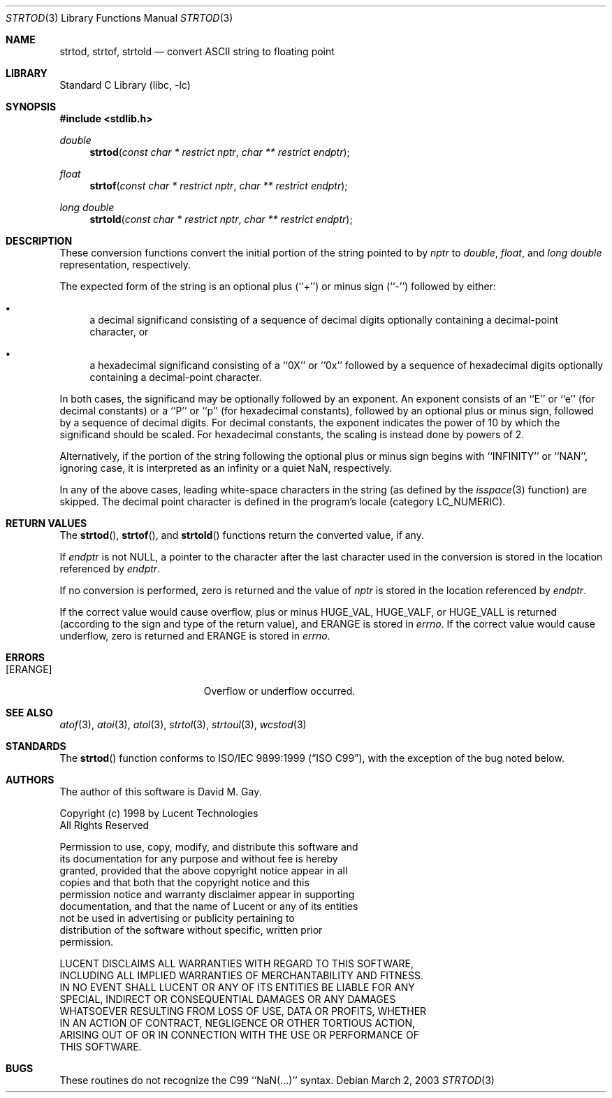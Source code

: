 .\" Copyright (c) 1990, 1991, 1993
.\"	The Regents of the University of California.  All rights reserved.
.\"
.\" This code is derived from software contributed to Berkeley by
.\" the American National Standards Committee X3, on Information
.\" Processing Systems.
.\"
.\" Redistribution and use in source and binary forms, with or without
.\" modification, are permitted provided that the following conditions
.\" are met:
.\" 1. Redistributions of source code must retain the above copyright
.\"    notice, this list of conditions and the following disclaimer.
.\" 2. Redistributions in binary form must reproduce the above copyright
.\"    notice, this list of conditions and the following disclaimer in the
.\"    documentation and/or other materials provided with the distribution.
.\" 4. Neither the name of the University nor the names of its contributors
.\"    may be used to endorse or promote products derived from this software
.\"    without specific prior written permission.
.\"
.\" THIS SOFTWARE IS PROVIDED BY THE REGENTS AND CONTRIBUTORS ``AS IS'' AND
.\" ANY EXPRESS OR IMPLIED WARRANTIES, INCLUDING, BUT NOT LIMITED TO, THE
.\" IMPLIED WARRANTIES OF MERCHANTABILITY AND FITNESS FOR A PARTICULAR PURPOSE
.\" ARE DISCLAIMED.  IN NO EVENT SHALL THE REGENTS OR CONTRIBUTORS BE LIABLE
.\" FOR ANY DIRECT, INDIRECT, INCIDENTAL, SPECIAL, EXEMPLARY, OR CONSEQUENTIAL
.\" DAMAGES (INCLUDING, BUT NOT LIMITED TO, PROCUREMENT OF SUBSTITUTE GOODS
.\" OR SERVICES; LOSS OF USE, DATA, OR PROFITS; OR BUSINESS INTERRUPTION)
.\" HOWEVER CAUSED AND ON ANY THEORY OF LIABILITY, WHETHER IN CONTRACT, STRICT
.\" LIABILITY, OR TORT (INCLUDING NEGLIGENCE OR OTHERWISE) ARISING IN ANY WAY
.\" OUT OF THE USE OF THIS SOFTWARE, EVEN IF ADVISED OF THE POSSIBILITY OF
.\" SUCH DAMAGE.
.\"
.\"     @(#)strtod.3	8.1 (Berkeley) 6/4/93
.\" $FreeBSD: src/lib/libc/stdlib/strtod.3,v 1.21.10.1 2010/02/10 00:26:20 kensmith Exp $
.\"
.Dd March 2, 2003
.Dt STRTOD 3
.Os
.Sh NAME
.Nm strtod , strtof , strtold
.Nd convert
.Tn ASCII
string to floating point
.Sh LIBRARY
.Lb libc
.Sh SYNOPSIS
.In stdlib.h
.Ft double
.Fn strtod "const char * restrict nptr" "char ** restrict endptr"
.Ft float
.Fn strtof "const char * restrict nptr" "char ** restrict endptr"
.Ft "long double"
.Fn strtold "const char * restrict nptr" "char ** restrict endptr"
.Sh DESCRIPTION
These conversion
functions convert the initial portion of the string
pointed to by
.Fa nptr
to
.Vt double ,
.Vt float ,
and
.Vt "long double"
representation, respectively.
.Pp
The expected form of the string is an optional plus (``+'') or minus
sign (``\-'') followed by either:
.Bl -bullet
.It
a decimal significand consisting of a sequence of decimal digits
optionally containing a decimal-point character, or
.It
a hexadecimal significand consisting of a ``0X'' or ``0x'' followed
by a sequence of hexadecimal digits optionally containing a
decimal-point character.
.El
.Pp
In both cases, the significand may be optionally followed by an
exponent.
An exponent consists of an ``E'' or ``e'' (for decimal
constants) or a ``P'' or ``p'' (for hexadecimal constants),
followed by an optional plus or minus sign, followed by a
sequence of decimal digits.
For decimal constants, the exponent indicates the power of 10 by
which the significand should be scaled.
For hexadecimal constants, the scaling is instead done by powers
of 2.
.Pp
Alternatively, if the portion of the string following the optional
plus or minus sign begins with ``INFINITY'' or ``NAN'', ignoring
case, it is interpreted as an infinity or a quiet NaN, respectively.
.Pp
In any of the above cases, leading white-space characters in the
string (as defined by the
.Xr isspace 3
function) are skipped.
The decimal point
character is defined in the program's locale (category
.Dv LC_NUMERIC ) .
.Sh RETURN VALUES
The
.Fn strtod ,
.Fn strtof ,
and
.Fn strtold
functions return the converted value, if any.
.Pp
If
.Fa endptr
is not
.Dv NULL ,
a pointer to the character after the last character used
in the conversion is stored in the location referenced by
.Fa endptr .
.Pp
If no conversion is performed, zero is returned and the value of
.Fa nptr
is stored in the location referenced by
.Fa endptr .
.Pp
If the correct value would cause overflow, plus or minus
.Dv HUGE_VAL ,
.Dv HUGE_VALF ,
or
.Dv HUGE_VALL
is returned (according to the sign and type of the return value), and
.Er ERANGE
is stored in
.Va errno .
If the correct value would cause underflow, zero is
returned and
.Er ERANGE
is stored in
.Va errno .
.Sh ERRORS
.Bl -tag -width Er
.It Bq Er ERANGE
Overflow or underflow occurred.
.El
.Sh SEE ALSO
.Xr atof 3 ,
.Xr atoi 3 ,
.Xr atol 3 ,
.Xr strtol 3 ,
.Xr strtoul 3 ,
.Xr wcstod 3
.Sh STANDARDS
The
.Fn strtod
function
conforms to
.St -isoC-99 ,
with the exception of the bug noted below.
.Sh AUTHORS
The author of this software is
.An David M. Gay .
.Pp
.Bd -literal
Copyright (c) 1998 by Lucent Technologies
All Rights Reserved

Permission to use, copy, modify, and distribute this software and
its documentation for any purpose and without fee is hereby
granted, provided that the above copyright notice appear in all
copies and that both that the copyright notice and this
permission notice and warranty disclaimer appear in supporting
documentation, and that the name of Lucent or any of its entities
not be used in advertising or publicity pertaining to
distribution of the software without specific, written prior
permission.

LUCENT DISCLAIMS ALL WARRANTIES WITH REGARD TO THIS SOFTWARE,
INCLUDING ALL IMPLIED WARRANTIES OF MERCHANTABILITY AND FITNESS.
IN NO EVENT SHALL LUCENT OR ANY OF ITS ENTITIES BE LIABLE FOR ANY
SPECIAL, INDIRECT OR CONSEQUENTIAL DAMAGES OR ANY DAMAGES
WHATSOEVER RESULTING FROM LOSS OF USE, DATA OR PROFITS, WHETHER
IN AN ACTION OF CONTRACT, NEGLIGENCE OR OTHER TORTIOUS ACTION,
ARISING OUT OF OR IN CONNECTION WITH THE USE OR PERFORMANCE OF
THIS SOFTWARE.
.Ed
.Sh BUGS
These routines do not recognize the C99 ``NaN(...)'' syntax.
